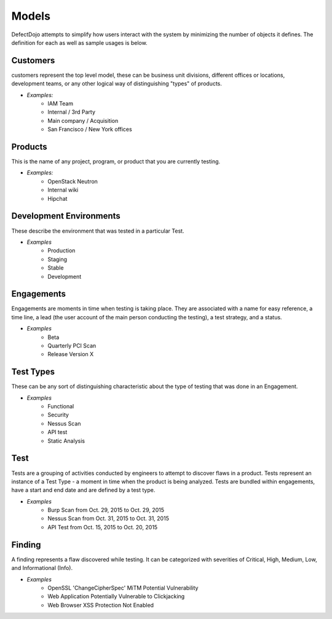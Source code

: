 Models
======

DefectDojo attempts to simplify how users interact with the system by minimizing the number of objects it defines.
The definition for each as well as sample usages is below.

Customers
-------------

customers represent the top level model, these can be business unit divisions, different offices or locations,
development teams, or any other logical way of distinguishing "types" of products.

* *Examples:*
    * IAM Team
    * Internal / 3rd Party
    * Main company / Acquisition
    * San Francisco / New York offices

Products
--------

This is the name of any project, program, or product that you are currently testing.

* *Examples:*
    * OpenStack Neutron
    * Internal wiki
    * Hipchat



Development Environments
------------------------

These describe the environment that was tested in a particular Test.

* *Examples*
    * Production
    * Staging
    * Stable
    * Development

Engagements
-----------

Engagements are moments in time when testing is taking place. They are associated with a name for easy reference, a
time line, a lead (the user account of the main person conducting the testing), a test strategy, and a status.

* *Examples*
    * Beta
    * Quarterly PCI Scan
    * Release Version X

Test Types
----------

These can be any sort of distinguishing characteristic about the type of testing that was done in an Engagement.

* *Examples*
    * Functional
    * Security
    * Nessus Scan
    * API test
    * Static Analysis

Test
----

Tests are a grouping of activities conducted by engineers to attempt to discover flaws in a product.  Tests represent
an instance of a Test Type - a moment in time when the product is being analyzed.  Tests are bundled within engagements,
have a start and end date and are defined by a test type.

* *Examples*
    * Burp Scan from Oct. 29, 2015 to Oct. 29, 2015
    * Nessus Scan from Oct. 31, 2015 to Oct. 31, 2015
    * API Test from Oct. 15, 2015 to Oct. 20, 2015

Finding
-------

A finding represents a flaw discovered while testing.  It can be categorized with severities of Critical, High,
Medium, Low, and Informational (Info).

* *Examples*
    * OpenSSL 'ChangeCipherSpec' MiTM Potential Vulnerability
    * Web Application Potentially Vulnerable to Clickjacking
    * Web Browser XSS Protection Not Enabled

